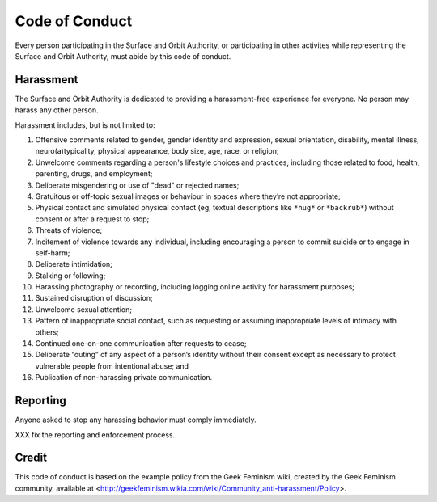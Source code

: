 Code of Conduct
===============

Every person participating in the Surface and Orbit Authority, or participating
in other activites while representing the Surface and Orbit Authority, must
abide by this code of conduct.

Harassment
----------

The Surface and Orbit Authority is dedicated to providing a harassment-free
experience for everyone. No person may harass any other person.

Harassment includes, but is not limited to:

1. Offensive comments related to gender, gender identity and expression, sexual
   orientation, disability, mental illness, neuro(a)typicality, physical
   appearance, body size, age, race, or religion;

2. Unwelcome comments regarding a person's lifestyle choices and practices,
   including those related to food, health, parenting, drugs, and employment;

3. Deliberate misgendering or use of "dead" or rejected names;

4. Gratuitous or off-topic sexual images or behaviour in spaces where they’re
   not appropriate;

5. Physical contact and simulated physical contact (eg, textual descriptions
   like ``*hug*`` or ``*backrub*``) without consent or after a request to stop;

6. Threats of violence;

7. Incitement of violence towards any individual, including encouraging a
   person to commit suicide or to engage in self-harm;

8. Deliberate intimidation;

9. Stalking or following;

10. Harassing photography or recording, including logging online activity for
    harassment purposes;

11. Sustained disruption of discussion;

12. Unwelcome sexual attention;

13. Pattern of inappropriate social contact, such as requesting or assuming
    inappropriate levels of intimacy with others;

14. Continued one-on-one communication after requests to cease;

15. Deliberate “outing” of any aspect of a person’s identity without their
    consent except as necessary to protect vulnerable people from intentional
    abuse; and

16. Publication of non-harassing private communication.

Reporting
---------

Anyone asked to stop any harassing behavior must comply immediately.

XXX fix the reporting and enforcement process.

Credit
------

This code of conduct is based on the example policy from the Geek Feminism
wiki, created by the Geek Feminism community, available at
<http://geekfeminism.wikia.com/wiki/Community_anti-harassment/Policy>.
